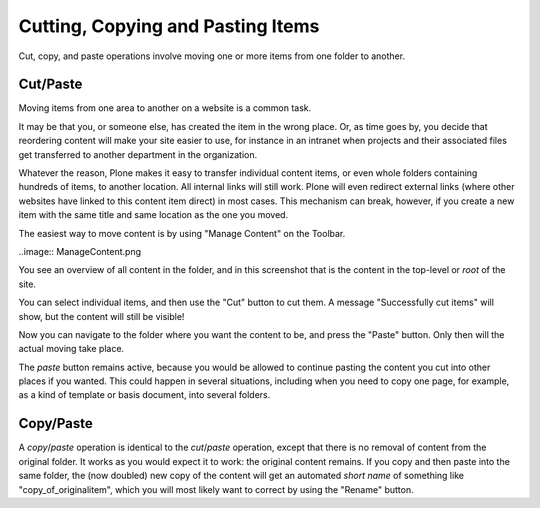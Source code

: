 Cutting, Copying and Pasting Items
=======================================


Cut, copy, and paste operations involve moving one or more items from one folder to another.

Cut/Paste
---------

Moving items from one area to another on a website is a common task.

It may be that you, or someone else, has created the item in the wrong place.
Or, as time goes by, you decide that reordering content will make your site easier to use, for instance in an intranet when projects and their associated files get transferred to another department in the organization.

Whatever the reason, Plone makes it easy to transfer individual content items, or even whole folders containing hundreds of items, to another location. All internal links will still work. Plone will even redirect external links (where other websites have linked to this content item direct) in most cases. This mechanism can break, however, if you create a new item with the same title and same location as the one you moved.

The easiest way to move content is by using "Manage Content" on the Toolbar.

..image:: ManageContent.png


You see an overview of all content in the folder, and in this screenshot that is the content in the top-level or *root* of the site.

You can select individual items, and then use the "Cut" button to cut them. A message "Successfully cut items" will show, but the content will still be visible!

Now you can navigate to the folder where you want the content to be, and press the "Paste" button. Only then will the actual moving take place.

The *paste* button remains active, because you would be allowed to continue pasting the content you cut into other places if you wanted.
This could happen in several situations, including when you need to copy one page, for example, as a kind of template or basis document, into several folders.

Copy/Paste
----------

A *copy*/*paste* operation is identical to the *cut*/*paste* operation, except that there is no removal of content from the original folder. It works as you would expect it to work: the original content remains.
If you copy and then paste into the same folder, the (now doubled) new copy of the content will get an automated *short name* of something like "copy_of_originalitem", which you will most likely want to correct by using the "Rename" button.


